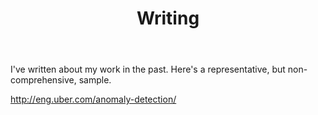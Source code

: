 #+TITLE: Writing
#+URI: /writing

I've written about my work in the past. Here's a representative, but
non-comprehensive, sample.

http://eng.uber.com/anomaly-detection/
